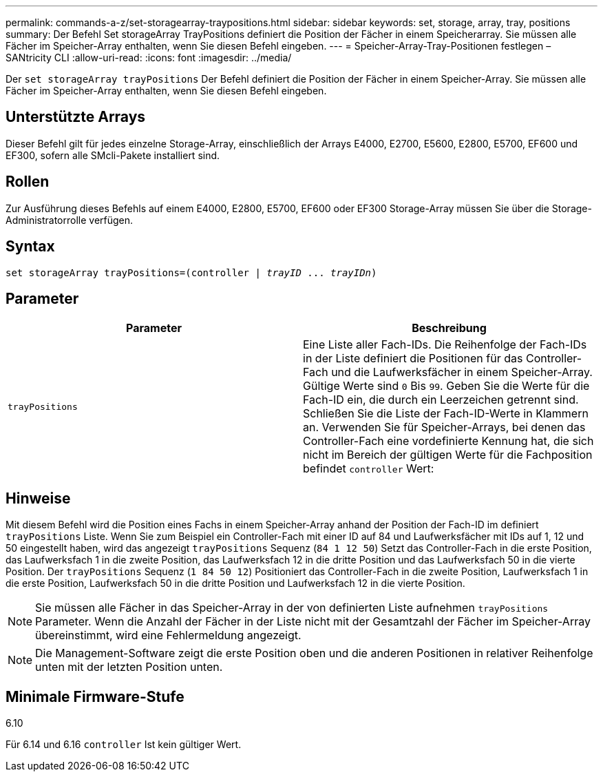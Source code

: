 ---
permalink: commands-a-z/set-storagearray-traypositions.html 
sidebar: sidebar 
keywords: set, storage, array, tray, positions 
summary: Der Befehl Set storageArray TrayPositions definiert die Position der Fächer in einem Speicherarray. Sie müssen alle Fächer im Speicher-Array enthalten, wenn Sie diesen Befehl eingeben. 
---
= Speicher-Array-Tray-Positionen festlegen – SANtricity CLI
:allow-uri-read: 
:icons: font
:imagesdir: ../media/


[role="lead"]
Der `set storageArray trayPositions` Der Befehl definiert die Position der Fächer in einem Speicher-Array. Sie müssen alle Fächer im Speicher-Array enthalten, wenn Sie diesen Befehl eingeben.



== Unterstützte Arrays

Dieser Befehl gilt für jedes einzelne Storage-Array, einschließlich der Arrays E4000, E2700, E5600, E2800, E5700, EF600 und EF300, sofern alle SMcli-Pakete installiert sind.



== Rollen

Zur Ausführung dieses Befehls auf einem E4000, E2800, E5700, EF600 oder EF300 Storage-Array müssen Sie über die Storage-Administratorrolle verfügen.



== Syntax

[source, cli, subs="+macros"]
----
set storageArray trayPositions=pass:quotes[(controller | _trayID_ ... _trayIDn_)]
----


== Parameter

[cols="2*"]
|===
| Parameter | Beschreibung 


 a| 
`trayPositions`
 a| 
Eine Liste aller Fach-IDs. Die Reihenfolge der Fach-IDs in der Liste definiert die Positionen für das Controller-Fach und die Laufwerksfächer in einem Speicher-Array. Gültige Werte sind `0` Bis `99`. Geben Sie die Werte für die Fach-ID ein, die durch ein Leerzeichen getrennt sind. Schließen Sie die Liste der Fach-ID-Werte in Klammern an. Verwenden Sie für Speicher-Arrays, bei denen das Controller-Fach eine vordefinierte Kennung hat, die sich nicht im Bereich der gültigen Werte für die Fachposition befindet `controller` Wert:

|===


== Hinweise

Mit diesem Befehl wird die Position eines Fachs in einem Speicher-Array anhand der Position der Fach-ID im definiert `trayPositions` Liste. Wenn Sie zum Beispiel ein Controller-Fach mit einer ID auf 84 und Laufwerksfächer mit IDs auf 1, 12 und 50 eingestellt haben, wird das angezeigt `trayPositions` Sequenz (`84 1 12 50`) Setzt das Controller-Fach in die erste Position, das Laufwerksfach 1 in die zweite Position, das Laufwerksfach 12 in die dritte Position und das Laufwerksfach 50 in die vierte Position. Der `trayPositions` Sequenz (`1 84 50 12`) Positioniert das Controller-Fach in die zweite Position, Laufwerksfach 1 in die erste Position, Laufwerksfach 50 in die dritte Position und Laufwerksfach 12 in die vierte Position.

[NOTE]
====
Sie müssen alle Fächer in das Speicher-Array in der von definierten Liste aufnehmen `trayPositions` Parameter. Wenn die Anzahl der Fächer in der Liste nicht mit der Gesamtzahl der Fächer im Speicher-Array übereinstimmt, wird eine Fehlermeldung angezeigt.

====
[NOTE]
====
Die Management-Software zeigt die erste Position oben und die anderen Positionen in relativer Reihenfolge unten mit der letzten Position unten.

====


== Minimale Firmware-Stufe

6.10

Für 6.14 und 6.16 `controller` Ist kein gültiger Wert.
